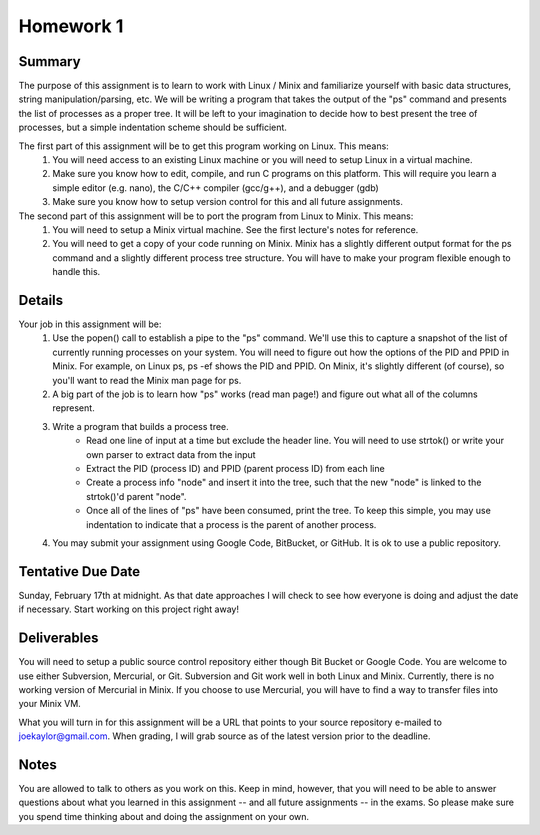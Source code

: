 Homework 1
==========

Summary
-------
The purpose of this assignment is to learn to work with Linux / Minix and familiarize yourself with basic data structures, string manipulation/parsing, etc. We will be writing a program that takes the output of the "ps" command and presents the list of processes as a proper tree. It will be left to your imagination to decide how to best present the tree of processes, but a simple indentation scheme should be sufficient.

The first part of this assignment will be to get this program working on Linux. This means:
 #. You will need access to an existing Linux machine or you will need to setup Linux in a virtual machine.
 #. Make sure you know how to edit, compile, and run C programs on this platform. This will require you learn a simple editor (e.g. nano), the C/C++ compiler (gcc/g++), and a debugger (gdb)
 #. Make sure you know how to setup version control for this and all future assignments.

The second part of this assignment will be to port the program from Linux to Minix. This means:
 #. You will need to setup a Minix virtual machine. See the first lecture's notes for reference.
 #. You will need to get a copy of your code running on Minix. Minix has a slightly different output format for the ps command and a slightly different process tree structure. You will have to make your program flexible enough to handle this.

Details
-------
Your job in this assignment will be:
 #. Use the popen() call to establish a pipe to the "ps" command. We'll use this to capture a snapshot of the list of currently running processes on your system. You will need to figure out how the options of the PID and PPID in Minix. For example, on Linux ps, ps -ef shows the PID and PPID. On Minix, it's slightly different (of course), so you'll want to read the Minix man page for ps.
 #. A big part of the job is to learn how "ps" works (read man page!) and figure out what all of the columns represent.
 #. Write a program that builds a process tree.
     - Read one line of input at a time but exclude the header line. You will need to use strtok() or write your own parser to extract data from the input
     - Extract the PID (process ID) and PPID (parent process ID) from each line
     - Create a process info "node" and insert it into the tree, such that the new "node" is linked to the strtok()'d parent "node".
     - Once all of the lines of "ps" have been consumed, print the tree. To keep this simple, you may use indentation to indicate that a process is the parent of another process.
 #. You may submit your assignment using Google Code, BitBucket, or GitHub. It is ok to use a public repository.

Tentative Due Date
------------------
Sunday, February 17th at midnight. As that date approaches I will check to see how everyone is doing and adjust the date if necessary. Start working on this project right away! 

Deliverables
------------
You will need to setup a public source control repository either though Bit Bucket or Google Code. You are welcome to use either Subversion, Mercurial, or Git. Subversion and Git work well in both Linux and Minix. Currently, there is no working version of Mercurial in Minix. If you choose to use Mercurial, you will have to find a way to transfer files into your Minix VM. 

What you will turn in for this assignment will be a URL that points to your source repository e-mailed to joekaylor@gmail.com. When grading, I will grab source as of the latest version prior to the deadline. 

Notes
-----
You are allowed to talk to others as you work on this. Keep in mind, however, that you will need to be able to answer questions about what you learned in this assignment -- and all future assignments -- in the exams. So please make sure you spend time thinking about and doing the assignment on your own.


